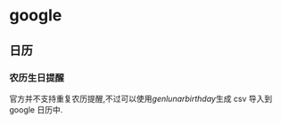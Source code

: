 * google
** 日历
*** 农历生日提醒
官方并不支持重复农历提醒,不过可以使用[[github.com/maut/genlunarbirthday][genlunarbirthday]]生成 csv 导入到 google 日历中.
